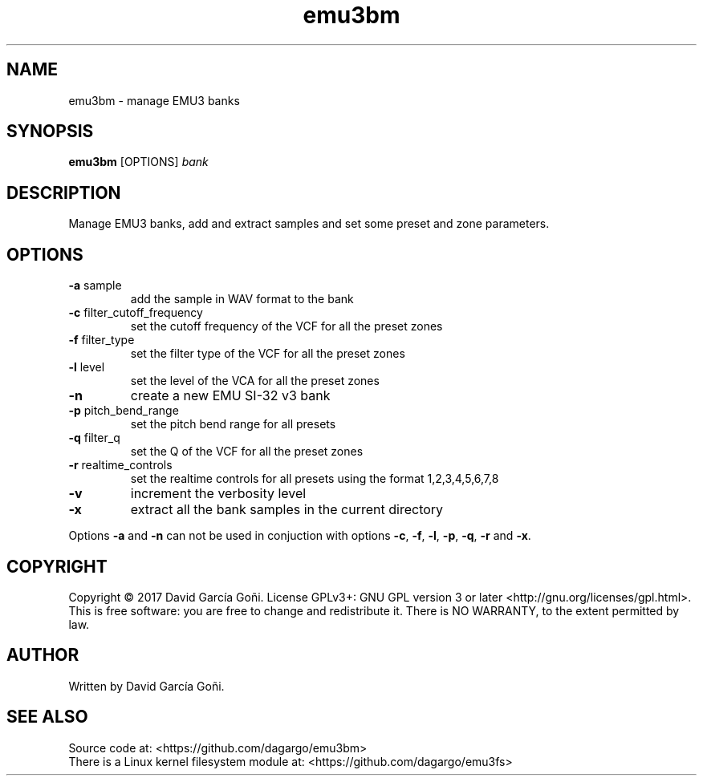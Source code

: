 .TH emu3bm 1 "May 2017"

.SH NAME
emu3bm \- manage EMU3 banks

.SH SYNOPSIS
\fBemu3bm\fP [OPTIONS] \fIbank\fP

.SH DESCRIPTION
Manage EMU3 banks, add and extract samples and set some preset and zone parameters.

.SH OPTIONS
.TP
.BR \-a " sample"
add the sample in WAV format to the bank

.TP
.BR \-c " filter_cutoff_frequency"
set the cutoff frequency of the VCF for all the preset zones

.TP
.BR \-f " filter_type"
set the filter type of the VCF for all the preset zones

.TP
.BR \-l " level"
set the level of the VCA for all the preset zones

.TP
.BR \-n
create a new EMU SI-32 v3 bank

.TP
.BR \-p " pitch_bend_range"
set the pitch bend range for all presets

.TP
.BR \-q " filter_q"
set the Q of the VCF for all the preset zones

.TP
.BR \-r " realtime_controls"
set the realtime controls for all presets using the format 1,2,3,4,5,6,7,8

.TP
.BR \-v
increment the verbosity level

.TP
.BR \-x
extract all the bank samples in the current directory

.RE
Options \fB\-a\fR and \fB\-n\fR can not be used in conjuction with options \fB\-c\fR, \fB\-f\fR, \fB\-l\fR, \fB\-p\fR, \fB\-q\fR, \fB\-r\fR and \fB\-x\fR.

.SH COPYRIGHT
Copyright © 2017 David García Goñi.  License GPLv3+: GNU GPL version 3 or later <http://gnu.org/licenses/gpl.html>.
.br
This is free software: you are free to change and redistribute it.  There is NO WARRANTY, to the extent permitted by law.

.SH AUTHOR
Written by David García Goñi.

.SH SEE ALSO
Source code at: <https://github.com/dagargo/emu3bm>
.br
There is a Linux kernel filesystem module at: <https://github.com/dagargo/emu3fs>
